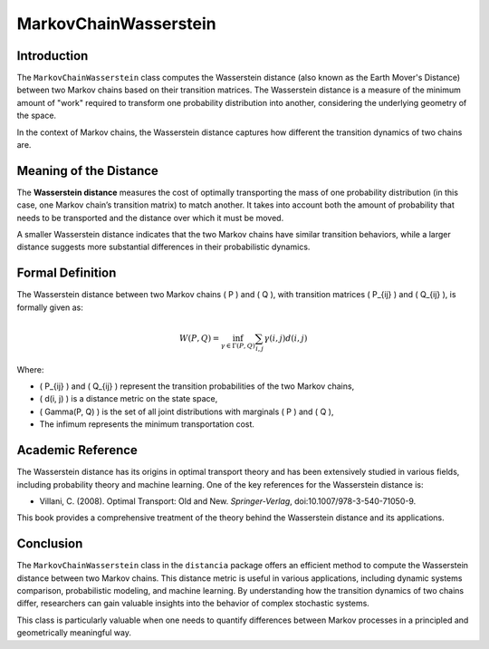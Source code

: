 MarkovChainWasserstein
=======================

Introduction
------------

The ``MarkovChainWasserstein`` class computes the Wasserstein distance (also known as the Earth Mover's Distance) between two Markov chains based on their transition matrices. The Wasserstein distance is a measure of the minimum amount of "work" required to transform one probability distribution into another, considering the underlying geometry of the space.

In the context of Markov chains, the Wasserstein distance captures how different the transition dynamics of two chains are.

Meaning of the Distance
-----------------------

The **Wasserstein distance** measures the cost of optimally transporting the mass of one probability distribution (in this case, one Markov chain’s transition matrix) to match another. It takes into account both the amount of probability that needs to be transported and the distance over which it must be moved.

A smaller Wasserstein distance indicates that the two Markov chains have similar transition behaviors, while a larger distance suggests more substantial differences in their probabilistic dynamics.

Formal Definition
-----------------

The Wasserstein distance between two Markov chains \( P \) and \( Q \), with transition matrices \( P_{ij} \) and \( Q_{ij} \), is formally given as:

.. math::

    W(P, Q) = \inf_{\gamma \in \Gamma(P, Q)} \sum_{i,j} \gamma(i,j) d(i, j)

Where:

- \( P_{ij} \) and \( Q_{ij} \) represent the transition probabilities of the two Markov chains,
- \( d(i, j) \) is a distance metric on the state space,
- \( \Gamma(P, Q) \) is the set of all joint distributions with marginals \( P \) and \( Q \),
- The infimum represents the minimum transportation cost.

Academic Reference
------------------

The Wasserstein distance has its origins in optimal transport theory and has been extensively studied in various fields, including probability theory and machine learning. One of the key references for the Wasserstein distance is:

- Villani, C. (2008). Optimal Transport: Old and New. *Springer-Verlag*, doi:10.1007/978-3-540-71050-9.

This book provides a comprehensive treatment of the theory behind the Wasserstein distance and its applications.

Conclusion
----------

The ``MarkovChainWasserstein`` class in the ``distancia`` package offers an efficient method to compute the Wasserstein distance between two Markov chains. This distance metric is useful in various applications, including dynamic systems comparison, probabilistic modeling, and machine learning. By understanding how the transition dynamics of two chains differ, researchers can gain valuable insights into the behavior of complex stochastic systems.

This class is particularly valuable when one needs to quantify differences between Markov processes in a principled and geometrically meaningful way.
